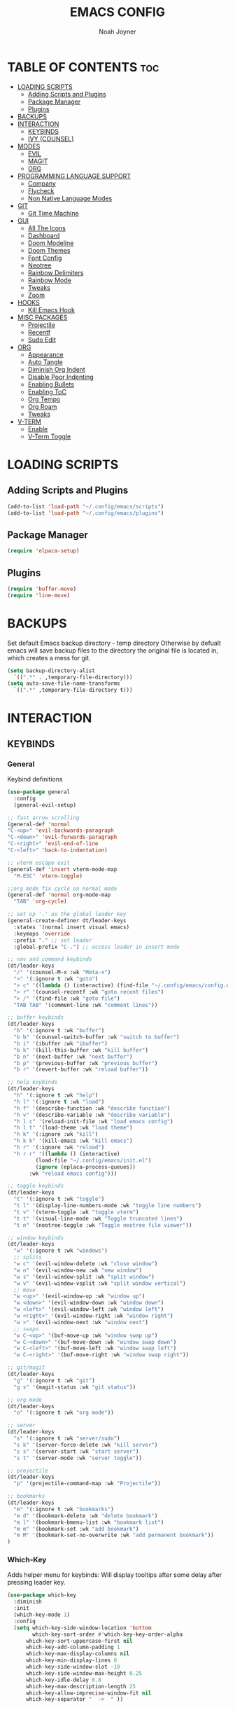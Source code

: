 #+TITLE: EMACS CONFIG
#+AUTHOR: Noah Joyner
#+DESCRIPTION: Personal Emacs Config
#+AUTO_TANGLE: t
#+STARTUP: overview 
#+OPTIONS: toc:2
#+PROPERTY: header-args :tangle config.el

* TABLE OF CONTENTS                                                   :toc:
- [[#loading-scripts][LOADING SCRIPTS]]
  - [[#adding-scripts-and-plugins][Adding Scripts and Plugins]]
  - [[#package-manager][Package Manager]]
  - [[#plugins][Plugins]]
- [[#backups][BACKUPS]]
- [[#interaction][INTERACTION]]
  - [[#keybinds][KEYBINDS]]
  - [[#ivy-counsel][IVY (COUNSEL)]]
- [[#modes][MODES]]
  - [[#evil][EVIL]]
  - [[#magit][MAGIT]]
  - [[#org][ORG]]
- [[#programming-language-support][PROGRAMMING LANGUAGE SUPPORT]]
  - [[#company][Company]]
  - [[#flycheck][Flycheck]]
  - [[#non-native-language-modes][Non Native Language Modes]]
- [[#git][GIT]]
  - [[#git-time-machine][Git Time Machine]]
- [[#gui][GUI]]
  - [[#all-the-icons][All The Icons]]
  - [[#dashboard][Dashboard]]
  - [[#doom-modeline][Doom Modeline]]
  - [[#doom-themes][Doom Themes]]
  - [[#font-config][Font Config]]
  - [[#neotree][Neotree]]
  - [[#rainbow-delimiters][Rainbow Delimiters]]
  - [[#rainbow-mode][Rainbow Mode]]
  - [[#tweaks][Tweaks]]
  - [[#zoom][Zoom]]
- [[#hooks][HOOKS]]
  - [[#kill-emacs-hook][Kill Emacs Hook]]
- [[#misc-packages][MISC PACKAGES]]
  - [[#projectile][Projectile]]
  - [[#recentf][Recentf]]
  - [[#sudo-edit][Sudo Edit]]
- [[#org-1][ORG]]
  - [[#appearance][Appearance]]
  - [[#auto-tangle][Auto Tangle]]
  - [[#diminish-org-indent][Diminish Org Indent]]
  - [[#disable-poor-indenting][Disable Poor Indenting]]
  - [[#enabling-bullets][Enabling Bullets]]
  - [[#enabling-toc][Enabling ToC]]
  - [[#org-tempo][Org Tempo]]
  - [[#org-roam][Org Roam]]
  - [[#tweaks-1][Tweaks]]
- [[#v-term][V-TERM]]
  - [[#enable][Enable]]
  - [[#v-term-toggle][V-Term Toggle]]

* LOADING SCRIPTS 
** Adding Scripts and Plugins
#+begin_src emacs-lisp
(add-to-list 'load-path "~/.config/emacs/scripts")
(add-to-list 'load-path "~/.config/emacs/plugins")
#+end_src
** Package Manager
#+begin_src emacs-lisp
(require 'elpaca-setup)
#+end_src
** Plugins
#+begin_src emacs-lisp
(require 'buffer-move)
(require 'line-move)
#+end_src


* BACKUPS
Set default Emacs backup directory - temp directory
Otherwise by defualt emacs will save backup files to the directory the original file is located in, which creates a mess for git.
#+begin_src emacs-lisp
(setq backup-directory-alist
  `((".*" . ,temporary-file-directory)))
(setq auto-save-file-name-transforms
  `((".*" ,temporary-file-directory t)))
#+end_src


* INTERACTION
** KEYBINDS
*** General
Keybind definitions
#+begin_src emacs-lisp
(use-package general
  :config
  (general-evil-setup)

;; fast arrow scrolling
(general-def 'normal
"C-<up>" 'evil-backwards-paragraph
"C-<down>" 'evil-forwards-paragraph
"C-<right>" 'evil-end-of-line
"C-<left>" 'back-to-indentation)

;; vterm escape exit
(general-def 'insert vterm-mode-map
  "M-ESC" 'vterm-toggle)

;;org mode fix cycle on normal mode
(general-def 'normal org-mode-map
  "TAB" 'org-cycle)  

;; set up '.' as the global leader key
(general-create-definer dt/leader-keys
  :states '(normal insert visual emacs)
  :keymaps 'override
  :prefix "." ;; set leader
  :global-prefix "C-.") ;; access leader in insert mode

;; nav and command keybinds
(dt/leader-keys
  "/" '(counsel-M-x :wk "Meta-x")
  ">" '(:ignore t :wk "goto")
  "> c" '((lambda () (interactive) (find-file "~/.config/emacs/config.org")) :wk "goto Emacs Config")
  "> r" '(counsel-recentf :wk "goto recent files")
  "> /" '(find-file :wk "goto file")
  "TAB TAB" '(comment-line :wk "comment lines"))

;; buffer keybinds
(dt/leader-keys
  "b" '(:ignore t :wk "buffer")
  "b b" '(counsel-switch-buffer :wk "switch to buffer")
  "b i" '(ibuffer :wk "ibuffer")
  "b k" '(kill-this-buffer :wk "kill buffer")
  "b n" '(next-buffer :wk "next buffer")
  "b p" '(previous-buffer :wk "previous buffer")
  "b r" '(revert-buffer :wk "reload buffer"))

;; help keybinds  
(dt/leader-keys
  "h" '(:ignore t :wk "help")
  "h l" '(:ignore t :wk "load")
  "h f" '(describe-function :wk "describe function")
  "h v" '(describe-variable :wk "describe variable")
  "h l c" '(reload-init-file :wk "load emacs config")
  "h l t" '(load-theme :wk "load theme")
  "h k" '(:ignore :wk "kill")
  "h k k" '(kill-emacs :wk "kill emacs")
  "h r" '(:ignore :wk "reload")
  "h r r" '((lambda () (interactive)
	     (load-file "~/.config/emacs/init.el")
	     (ignore (eplaca-process-queues))
	   :wk "reload emacs config")))

;; toggle keybinds
(dt/leader-keys
  "t" '(:ignore t :wk "toggle")
  "t l" '(display-line-numbers-mode :wk "toggle line numbers")
  "t v" '(vterm-toggle :wk "toggle vterm")
  "t t" '(visual-line-mode :wk "Toggle truncated lines")
  "t n" '(neotree-toggle :wk "Toggle neotree file viewer"))

;; window keybinds
(dt/leader-keys
  "w" '(:ignore t :wk "windows")
  ;; splits
  "w c" '(evil-window-delete :wk "close window")
  "w n" '(evil-window-new :wk "new window")
  "w s" '(evil-window-split :wk "split window")
  "w v" '(evil-window-vsplit :wk "split window vertical")
  ;; move
  "w <up>" '(evil-window-up :wk "window up")
  "w <down>" '(evil-window-down :wk "window down")
  "w <left>" '(evil-window-left :wk "window left")
  "w <right>" '(evil-window-right :wk "window right")
  "w >" '(evil-window-next :wk "window next")
  ;; swaps
  "w C-<up>" '(buf-move-up :wk "window swap up")
  "w C-<down>" '(buf-move-down :wk "window swap down")
  "w C-<left>" '(buf-move-left :wk "window swap left")
  "w C-<right>" '(buf-move-right :wk "window swap right"))
 
;; git/magit
(dt/leader-keys
  "g" '(:ignore t :wk "git")
  "g s" '(magit-status :wk "git status"))

;; org mode
(dt/leader-keys
  "o" '(:ignore t :wk "org mode"))

;; server
(dt/leader-keys
  "s" '(:ignore t :wk "server/sudo")
  "s k" '(server-force-delete :wk "kill server")
  "s s" '(server-start :wk "start server")
  "s t" '(server-mode :wk "server toggle"))

;; projectile
(dt/leader-keys
  "p" '(projectile-command-map :wk "Projectile"))

;; bookmarks
(dt/leader-keys
  "m" '(:ignore t :wk "bookmarks")
  "m d" '(bookmark-delete :wk "delete bookmark")
  "m l" '(bookmark-bmenu-list :wk "bookmark list")
  "m m" '(bookmark-set :wk "add bookmark")
  "m M" '(bookmark-set-no-overwrite :wk "add permanent bookmark"))
)
#+end_src

*** Which-Key
Adds helper menu for keybinds:
Will display tooltips after some delay after pressing leader key.
#+begin_src emacs-lisp
(use-package which-key
  :diminish
  :init
  (which-key-mode 1)
  :config
  (setq which-key-side-window-location 'bottom
        which-key-sort-order #'which-key-key-order-alpha
	  which-key-sort-uppercase-first nil
	  which-key-add-column-padding 1
	  which-key-max-display-columns nil
	  which-key-min-display-lines 6
	  which-key-side-window-slot -10
	  which-key-side-window-max-height 0.25
	  which-key-idle-delay 0.8
	  which-key-max-description-length 25
	  which-key-allow-imprecise-window-fit nil
	  which-key-separator "  ->  " ))
#+end_src

** IVY (COUNSEL)
Generic completion mechanism for prompts
#+begin_src emacs-lisp
;;use counsel with ivy (dependency)
(use-package counsel
  :diminish
  :after ivy
  :config (counsel-mode))

;;use ivy
(use-package ivy
  :diminish
  :bind
  ;; ivy-resume resumes the last Ivy-based completion.
  (("C-c C-r" . ivy-resume)
   ("C-x B" . ivy-switch-buffer-other-window))
  :custom
  (setq ivy-use-virtual-buffers t)
  (setq ivy-count-format "(%d/%d) ")
  (setq enable-recursive-minibuffers t)
  :config
  (ivy-mode))

(use-package all-the-icons-ivy-rich
  :ensure t
  :init (all-the-icons-ivy-rich-mode 1))

(use-package ivy-rich
  :after ivy
  :after all-the-icons-ivy-rich
  :ensure t
  :init (ivy-rich-mode 1) ;; this gets us descriptions in M-x.
  :custom
  (ivy-virtual-abbreviate 'full
   ivy-rich-switch-buffer-align-virtual-buffer t
   ivy-rich-path-style 'abbrev))
#+end_src


* MODES
** EVIL
Vim emulation layer
#+begin_src emacs-lisp
(use-package evil
  :init
  (setq evil-want-integration t)
  (setq evil-want-keybinding nil)
  (setq evil-vsplit-window-right t)
  (setq evil-split-window-below t)
  (evil-mode))
(use-package evil-collection ;; Keybind collection
    :after evil
    :config
    (setq evil-collection-mode-list '(dashboard dired ibuffer))
    (evil-collection-init))
(use-package evil-tutor)
#+end_src

** MAGIT
#+begin_src emacs-lisp
(use-package magit
  :after seq)
(use-package git-commit
  :after seq)
#+end_src
** ORG


* PROGRAMMING LANGUAGE SUPPORT
Support for programming languages and tools
** Company
Smart auto-complete tool
#+begin_src emacs-lisp
(use-package company
  :defer 2
  :diminish
  :custom
  (company-begin-commands '(self-insert-command))
  (company-idle-delay .1)
  (company-minimum-prefix-length 2)
  (company-show-numbers t)
  (company-tooltip-align-annotations 't)
  (global-company-mode t))

(use-package company-box
  :after company
  :diminish
  :hook (company-mode . company-box-mode))
#+end_src

** Flycheck
On the fly error checking and syntax highlighting
Requires python-pylint for python support
#+begin_src emacs-lisp
(use-package flycheck
  :ensure t
  :defer t
  :diminish
  :init (global-flycheck-mode))
#+end_src
** Non Native Language Modes
*** Rust
#+begin_src emacs-lisp
(use-package rust-mode)
#+end_src
*** Nix
#+begin_src emacs-lisp
(use-package nix-mode
  :mode "\\.nix\\'")
#+end_src
*** JS/TS/X Support
#+begin_src emacs-lisp
(use-package rjsx-mode
  :mode "\\.js\\'"
  :mode "\\.ts\\'"
  :mode "\\.jsx\\'"
  :mode "\\.tsx\\'")
#+end_src

* GIT
** Git Time Machine
Use VC to view commit history for a file
/#+begin_src emacs-lisp
(use-package git-timemachine
  :after git-timemachine
  :hook (evil-normalize-keymaps . git-timemachine-hook)
  :config
    (evil-define-key 'normal git-timemachine-mode-map (kbd "C-j") 'git-timemachine-show-previous-revision)
    (evil-define-key 'normal git-timemachine-mode-map (kbd "C-k") 'git-timemachine-show-next-revision)
)
/#+end_src


* GUI
** All The Icons
Icon Support
#+begin_src emacs-lisp
(use-package all-the-icons
  :ensure t
  :if (display-graphic-p))
(use-package all-the-icons-dired ;; ATI Dired Support
  :hook (dired-mode . (lambda () (all-the-icons-dired-mode t))))
#+end_src
** Dashboard
Emacs dahboard/launcher page
#+begin_src emacs-lisp
(use-package dashboard
  :ensure t 
  :init
  (setq initial-buffer-choice 'dashboard-open)
  (setq dashboard-set-heading-icons t)
  (setq dashboard-set-file-icons t)
  (setq dashboard-banner-logo-title "Emacs Is More Than A Text Editor!")
  (setq dashboard-startup-banner 'logo) ;; use standard emacs logo as banner
  ;;(setq dashboard-startup-banner "/home/dt/.config/emacs/images/emacs-dash.png")  ;; use custom image as banner
  (setq dashboard-center-content nil) ;; set to 't' for centered content
  (setq dashboard-projects-backend 'projectile)
  (setq dashboard-items '((recents . 8)
                          (agenda . 5 )
                          (bookmarks . 5)
                          (projects . 5)
                          (registers . 5)))
  :custom
  (dashboard-modify-heading-icons '((recents . "file-text")
                                    (bookmarks . "book")))
  :config
  (dashboard-setup-startup-hook))
#+end_src

** Doom Modeline
Better looking modeline from doom emacs
#+begin_src emacs-lisp
(use-package doom-modeline
  :ensure t
  :init (doom-modeline-mode 1)) 
(use-package diminish) ;; Adds ability to diminish modes from modeline
#+end_src
** Doom Themes
Theme management

Create custom themes here:
https://mswift42.github.io/themecreator/

#+begin_src emacs-lisp
;; Select Theme
(add-to-list 'custom-theme-load-path "~/.config/emacs/themes/")
(use-package doom-themes
  :config
  (setq doom-themes-enable-bold t
    doom-themes-enable-italic t)
  (load-theme 'doom-tokyo-night t))
  
;; Transparency
#+end_src

** Font Config
General UI Font Config
#+begin_src emacs-lisp
;;create font default
(set-face-attribute 'default nil
  :font "FiraCodeNerdFont"
  :weight 'Regular)

;;make comments italicized
(set-face-attribute 'font-lock-comment-face nil
  :slant 'italic)

;;make keywords italicized
(set-face-attribute 'font-lock-keyword-face nil
  :slant 'italic)

;;add font to default
(add-to-list 'default-frame-alist '(font . "FiraCode-11"))

;;set line spacing
(setq-default line-spacing 0.15)
#+end_src

** Neotree
#+begin_src emacs-lisp
(use-package neotree
  :config
  (setq neo-smart-open t
        neo-show-hidden-files t
        neo-window-width 25
        neo-window-fixed-size nil
        inhibit-compacting-font-caches t
        projectile-switch-project-action 'neotree-projectile-action)
        ;; truncate long file names in neotree
        (add-hook 'neo-after-create-hook
           #'(lambda (_)
               (with-current-buffer (get-buffer neo-buffer-name)
                 (setq truncate-lines t)
                 (setq word-wrap nil)
                 (make-local-variable 'auto-hscroll-mode)
                 (setq auto-hscroll-mode nil)))))

(setq neo-theme 'icons)
#+end_src

** Rainbow Delimiters
Applies rainbow effect to delimiters and groups to sort out nesting errors
#+begin_src emacs-lisp
(use-package rainbow-delimiters
  :hook (prog-mode . rainbow-delimiters-mode))
#+end_src
** Rainbow Mode
Render colors as a color, i.e. #ffa500 is a nice orange
#+begin_src emacs-lisp
(use-package rainbow-mode
  :diminish
  :hook 
  ((org-mode prog-mode) . rainbow-mode))
#+end_src
** Tweaks
Various GUI tweaks and settings
#+begin_src emacs-lisp
;; disable menu bar
(menu-bar-mode -1)

;; disable tool bar
(tool-bar-mode -1)

;; disable scroll bar
(scroll-bar-mode -1)

;; disable startup screen
(setq inhibit-startup-screen t)  

;; display line numbers by default
(global-display-line-numbers-mode)

;; display truncated lines by default
(global-visual-line-mode t)
#+end_src

** Zoom
Zoom keybindings
#+begin_src emacs-lisp
  (global-set-key (kbd "C-=") 'text-scale-increase)
  (global-set-key (kbd "C--") 'text-scale-decrease)
  (global-set-key (kbd "<C-wheel-up>") 'text-scale-increase)
  (global-set-key (kbd "<C-wheel-down>") 'text-scale-decrease)
#+end_src


* HOOKS
** Kill Emacs Hook
Save recents on kill
#+begin_src
(add-hook 'kill-emacs-hook (recentf-save-list))
#+end_src


* MISC PACKAGES
Enable and configure miscellaneous packages
** Projectile
Allows for project support - needed for Dashboard
#+begin_src emacs-lisp
(use-package projectile
  :diminish
  :config
  (projectile-mode 1))
(setq projectile-project-search-path '("~/projects/"))
#+end_src
** Recentf
Recent file list - add exclusions here
#+begin_src emacs-lisp
(require 'recentf)
(recentf-mode 1)
(add-to-list 'recentf-exclude "/home/noah/.config/emacs/bookmarks")
#+end_src
** Sudo Edit
Allow for buffers to be written to using sudo
#+begin_src emacs-lisp
(use-package sudo-edit
  :config
  (dt/leader-keys
    "s /" '(sudo-edit-find-file :wk "sudo find file")
    "s ." '(sudo-edit :wk "sudo edit current file")))
#+end_src


* ORG
Packages and settings for org-mode
** Appearance
#+begin_src emacs-lisp
(custom-set-faces
  '(org-level-1 ((t (:inherit outline-1 :extend nil :weight medium :height 1.35))))
  '(org-level-2 (( t (:inhering outline-2 :extend nil :height 1.15)))))
#+end_src
** Auto Tangle
Auto tangle source block on save
#+begin_src emacs-lisp
(use-package org-auto-tangle
  :defer t
  :hook (org-mode . org-auto-tangle-mode))
#+end_src
** Diminish Org Indent
#+begin_src emacs-lisp
(eval-after-load 'org-indent '(diminish 'org-indent-mode))
#+end_src
** Disable Poor Indenting
#+begin_src emacs-lisp
(setq org-edit-src-content-indentation 0)
#+end_src
** Enabling Bullets
#+begin_src emacs-lisp
(add-hook 'org-mode-hook 'org-indent-mode)
(use-package org-bullets)
(add-hook 'org-mode-hook (lambda () (org-bullets-mode 1)))
#+end_src
** Enabling ToC
#+begin_src emacs-lisp
(use-package toc-org
    :commands toc-org-enable
    :init (add-hook 'org-mode-hook 'toc-org-enable))
#+end_src
** Org Tempo
Allows for easy blocks using shortcuts, for instance <s + TAB => code block
#+begin_src emacs-lisp
(require 'org-tempo) ;; quick blocks
#+end_src
** Org Roam
Non-heirarchical node-based note manger
Disabled

(use-package org-roam
  :config
  (setq org-roam-directory (file-truename "~/org-roam")
        find-file-visit-truename t)
  (org-roam-db-autosync-mode))
** Tweaks
Various Visual Tweaks
#+begin_src emacs-lisp
(setq org-ellipsis " ⇁" 
      org-hide-emphasis-markers t)
#+end_src


* V-TERM
Terminal Emulator
** Enable
#+begin_src emacs-lisp
  (use-package vterm
    :ensure (vterm :post-build
      (progn
       (setq vterm-always-compile-module t)
       (require 'vterm)
        ;;print compilation info for elpaca
        (with-current-buffer (get-buffer-create vterm-install-buffer-name)
          (goto-char (point-min))
        (while (not (eobp))
         (message "%S"
            (buffer-substring (line-beginning-position)
              (line-end-position)))
         (forward-line)))
          (when-let ((so (expand-file-name "./vterm-module.so"))
           ((file-exists-p so)))
          (make-symbolic-link
            so (expand-file-name (file-name-nondirectory so)
            "../../builds/vterm")
            'ok-if-already-exists))))
      :commands 
      (vterm vterm-other-window)
      :config   
      (setq shell-file-name "$SHELL" 
        vterm-max-scrollback 5000 ;; sets max scroll back
        vterm-shell "$SHELL" 
        vterm-kill-buffer-on-exit t) ;; enables kill buffer on exit
      (evil-set-initial-state 'vterm-mode 'emacs))
#+end_src
** V-Term Toggle
#+begin_src emacs-lisp
;;toggle vterm
(use-package vterm-toggle
  :after vterm
  :after projectile
  :config
  (setq vterm-toggle-fullscreen-p nil)
  (setq vterm-toggle-scope 'project)
  (add-to-list 'display-buffer-alist
    '((lambda (buffer-or-name _)
      (let ((buffer (get-buffer buffer-or-name)))
        (with-current-buffer buffer
          (or (equal major-mode 'vterm-mode)
            (string-prefix-p vterm-buffer-name (buffer-name buffer))))))
            (display-buffer-reuse-window display-buffer-at-bottom)
            ;;(display-buffer-reuse-window display-buffer-in-direction)
            ;;display-buffer-in-direction/direction/dedicated is added in emacs27
            ;;(direction . bottom)
            ;;(dedicated . t) ;dedicated is supported in emacs27
            (reusable-frames . visible)
            (window-height . 0.3))))
#+end_src


